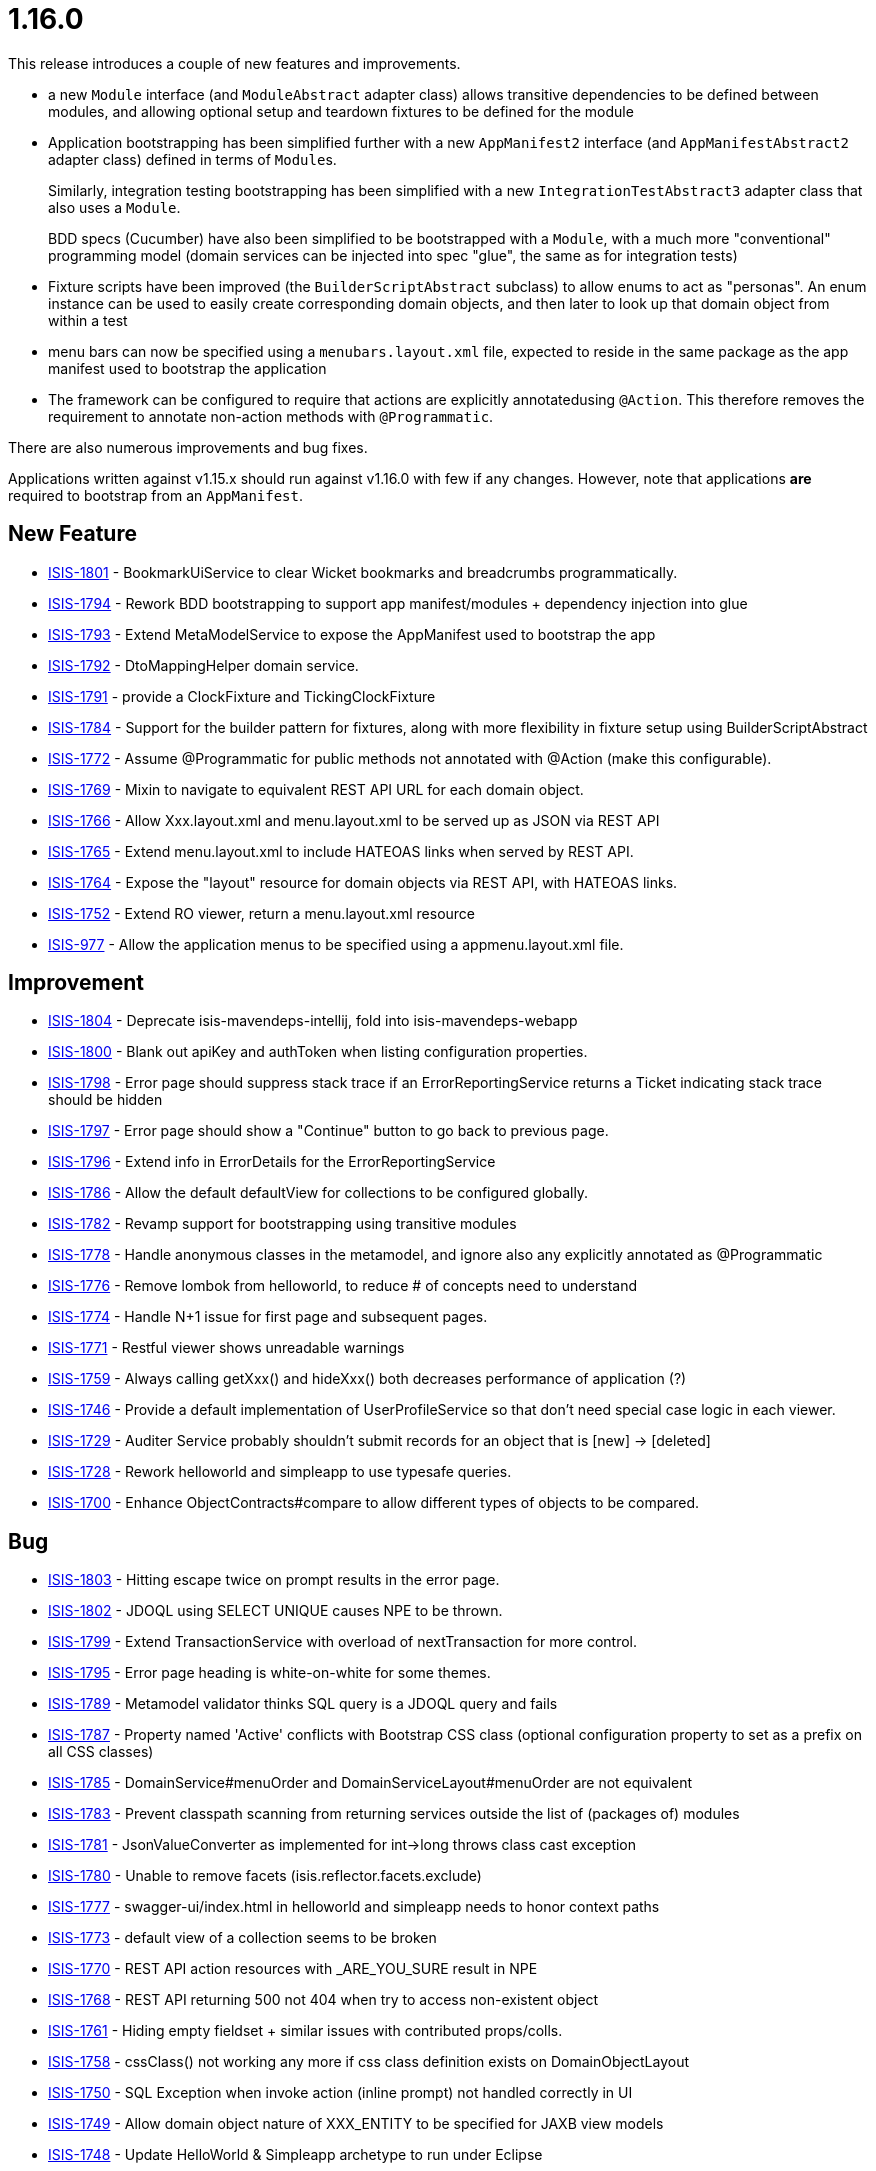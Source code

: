 = 1.16.0

:Notice: Licensed to the Apache Software Foundation (ASF) under one or more contributor license agreements. See the NOTICE file distributed with this work for additional information regarding copyright ownership. The ASF licenses this file to you under the Apache License, Version 2.0 (the "License"); you may not use this file except in compliance with the License. You may obtain a copy of the License at. http://www.apache.org/licenses/LICENSE-2.0 . Unless required by applicable law or agreed to in writing, software distributed under the License is distributed on an "AS IS" BASIS, WITHOUT WARRANTIES OR  CONDITIONS OF ANY KIND, either express or implied. See the License for the specific language governing permissions and limitations under the License.
:page-partial:




This release introduces a couple of new features and improvements.

* a new `Module` interface (and `ModuleAbstract` adapter class) allows transitive dependencies to be defined between modules, and allowing optional setup and teardown fixtures to be defined for the module

* Application bootstrapping has been simplified further with a new `AppManifest2` interface (and `AppManifestAbstract2` adapter class) defined in terms of ``Module``s.

+
Similarly, integration testing bootstrapping has been simplified with a new `IntegrationTestAbstract3` adapter class that also uses a `Module`.

+
BDD specs (Cucumber) have also been simplified to be bootstrapped with a `Module`, with a much more "conventional" programming model (domain services can be injected into spec "glue", the same as for integration tests)

* Fixture scripts have been improved (the `BuilderScriptAbstract` subclass) to allow enums to act as "personas".
An enum instance can be used to easily create corresponding domain objects,  and then later to look up that domain object from within a test

* menu bars can now be specified using a `menubars.layout.xml` file, expected to reside in the same package as the app manifest used to bootstrap the application

* The framework can be configured to require that actions are explicitly annotatedusing `@Action`.
This therefore removes the requirement to annotate non-action methods with `@Programmatic`.

There are also numerous improvements and bug fixes.

Applications written against v1.15.x should run against v1.16.0 with few if any changes.
However, note that applications *are* required to bootstrap from an `AppManifest`.





== New Feature

* link:https://issues.apache.org/jira/browse/ISIS-1801[ISIS-1801] - BookmarkUiService to clear Wicket bookmarks and breadcrumbs programmatically.
* link:https://issues.apache.org/jira/browse/ISIS-1794[ISIS-1794] - Rework BDD bootstrapping to support app manifest/modules + dependency injection into glue
* link:https://issues.apache.org/jira/browse/ISIS-1793[ISIS-1793] - Extend MetaModelService to expose the AppManifest used to bootstrap the app
* link:https://issues.apache.org/jira/browse/ISIS-1792[ISIS-1792] - DtoMappingHelper domain service.
* link:https://issues.apache.org/jira/browse/ISIS-1791[ISIS-1791] - provide a ClockFixture and TickingClockFixture
* link:https://issues.apache.org/jira/browse/ISIS-1784[ISIS-1784] - Support for the builder pattern for fixtures, along with more flexibility in fixture setup using BuilderScriptAbstract
* link:https://issues.apache.org/jira/browse/ISIS-1772[ISIS-1772] - Assume @Programmatic for public methods not annotated with @Action (make this configurable).
* link:https://issues.apache.org/jira/browse/ISIS-1769[ISIS-1769] - Mixin to navigate to equivalent REST API URL for each domain object.
* link:https://issues.apache.org/jira/browse/ISIS-1766[ISIS-1766] - Allow Xxx.layout.xml and menu.layout.xml to be served up as JSON via REST API
* link:https://issues.apache.org/jira/browse/ISIS-1765[ISIS-1765] - Extend menu.layout.xml to include HATEOAS links when served by REST API.
* link:https://issues.apache.org/jira/browse/ISIS-1764[ISIS-1764] - Expose the "layout" resource for domain objects via REST API, with HATEOAS links.
* link:https://issues.apache.org/jira/browse/ISIS-1752[ISIS-1752] - Extend RO viewer, return a menu.layout.xml resource
* link:https://issues.apache.org/jira/browse/ISIS-977[ISIS-977] - Allow the application menus to be specified using a appmenu.layout.xml file.


== Improvement

* link:https://issues.apache.org/jira/browse/ISIS-1804[ISIS-1804] - Deprecate isis-mavendeps-intellij, fold into isis-mavendeps-webapp
* link:https://issues.apache.org/jira/browse/ISIS-1800[ISIS-1800] - Blank out apiKey and authToken when listing configuration properties.
* link:https://issues.apache.org/jira/browse/ISIS-1798[ISIS-1798] - Error page should suppress stack trace if an ErrorReportingService returns a Ticket indicating stack trace should be hidden
* link:https://issues.apache.org/jira/browse/ISIS-1797[ISIS-1797] - Error page should show a "Continue" button to go back to previous page.
* link:https://issues.apache.org/jira/browse/ISIS-1796[ISIS-1796] - Extend info in ErrorDetails for the ErrorReportingService
* link:https://issues.apache.org/jira/browse/ISIS-1786[ISIS-1786] - Allow the default defaultView for collections to be configured globally.
* link:https://issues.apache.org/jira/browse/ISIS-1782[ISIS-1782] - Revamp support for bootstrapping using transitive modules
* link:https://issues.apache.org/jira/browse/ISIS-1778[ISIS-1778] - Handle anonymous classes in the metamodel, and ignore also any explicitly annotated as @Programmatic
* link:https://issues.apache.org/jira/browse/ISIS-1776[ISIS-1776] - Remove lombok from helloworld, to reduce # of concepts need to understand
* link:https://issues.apache.org/jira/browse/ISIS-1774[ISIS-1774] - Handle N+1 issue for first page and subsequent pages.
* link:https://issues.apache.org/jira/browse/ISIS-1771[ISIS-1771] - Restful viewer shows unreadable warnings
* link:https://issues.apache.org/jira/browse/ISIS-1759[ISIS-1759] - Always calling getXxx() and hideXxx() both decreases performance of application (?)
* link:https://issues.apache.org/jira/browse/ISIS-1746[ISIS-1746] - Provide a default implementation of UserProfileService so that don't need special case logic in each viewer.
* link:https://issues.apache.org/jira/browse/ISIS-1729[ISIS-1729] - Auditer Service probably shouldn't submit records for an object that is [new] -> [deleted]
* link:https://issues.apache.org/jira/browse/ISIS-1728[ISIS-1728] - Rework helloworld and simpleapp to use typesafe queries.
* link:https://issues.apache.org/jira/browse/ISIS-1700[ISIS-1700] - Enhance ObjectContracts#compare to allow different types of objects to be compared.


== Bug

* link:https://issues.apache.org/jira/browse/ISIS-1803[ISIS-1803] - Hitting escape twice on prompt results in the error page.
* link:https://issues.apache.org/jira/browse/ISIS-1802[ISIS-1802] - JDOQL using SELECT UNIQUE causes NPE to be thrown.
* link:https://issues.apache.org/jira/browse/ISIS-1799[ISIS-1799] - Extend TransactionService with overload of nextTransaction for more control.
* link:https://issues.apache.org/jira/browse/ISIS-1795[ISIS-1795] - Error page heading is white-on-white for some themes.
* link:https://issues.apache.org/jira/browse/ISIS-1789[ISIS-1789] - Metamodel validator thinks SQL query is a JDOQL query and fails
* link:https://issues.apache.org/jira/browse/ISIS-1787[ISIS-1787] - Property named 'Active' conflicts with Bootstrap CSS class (optional configuration property to set as a prefix on all CSS classes)
* link:https://issues.apache.org/jira/browse/ISIS-1785[ISIS-1785] - DomainService#menuOrder and DomainServiceLayout#menuOrder are not equivalent
* link:https://issues.apache.org/jira/browse/ISIS-1783[ISIS-1783] - Prevent classpath scanning from returning services outside the list of (packages of) modules
* link:https://issues.apache.org/jira/browse/ISIS-1781[ISIS-1781] - JsonValueConverter as implemented for int->long throws class cast exception
* link:https://issues.apache.org/jira/browse/ISIS-1780[ISIS-1780] - Unable to remove facets (isis.reflector.facets.exclude)
* link:https://issues.apache.org/jira/browse/ISIS-1777[ISIS-1777] - swagger-ui/index.html in helloworld and simpleapp needs to honor context paths
* link:https://issues.apache.org/jira/browse/ISIS-1773[ISIS-1773] - default view of a collection seems to be broken
* link:https://issues.apache.org/jira/browse/ISIS-1770[ISIS-1770] - REST API action resources with _ARE_YOU_SURE result in NPE
* link:https://issues.apache.org/jira/browse/ISIS-1768[ISIS-1768] - REST API returning 500 not 404 when try to access non-existent object
* link:https://issues.apache.org/jira/browse/ISIS-1761[ISIS-1761] - Hiding empty fieldset + similar issues with contributed props/colls.
* link:https://issues.apache.org/jira/browse/ISIS-1758[ISIS-1758] - cssClass() not working any more if css class definition exists on DomainObjectLayout
* link:https://issues.apache.org/jira/browse/ISIS-1750[ISIS-1750] - SQL Exception when invoke action (inline prompt) not handled correctly in UI
* link:https://issues.apache.org/jira/browse/ISIS-1749[ISIS-1749] - Allow domain object nature of XXX_ENTITY to be specified for JAXB view models
* link:https://issues.apache.org/jira/browse/ISIS-1748[ISIS-1748] - Update HelloWorld & Simpleapp archetype to run under Eclipse
* link:https://issues.apache.org/jira/browse/ISIS-1741[ISIS-1741] - ConcurrentModificationException during startup when launching packaged webapp with jetty
* link:https://issues.apache.org/jira/browse/ISIS-1739[ISIS-1739] - DisableXxx() method is always called while hideXxx() returns true
* link:https://issues.apache.org/jira/browse/ISIS-1738[ISIS-1738] - ObjectMember's compator is not transitive
* link:https://issues.apache.org/jira/browse/ISIS-1730[ISIS-1730] - Invoking an action button which was rendered enabled but which is actually disabled at point of invocation throws stacktrace.
* link:https://issues.apache.org/jira/browse/ISIS-1714[ISIS-1714] - AppManifestAbstract#withConfigurationProperty overwrites value set by -D system property.
* link:https://issues.apache.org/jira/browse/ISIS-1710[ISIS-1710] - AppManifestAbstract#withAdditionalServices replaces rather than appends.
* link:https://issues.apache.org/jira/browse/ISIS-1698[ISIS-1698] - CollectionLayout.defaultView not honored


== Documentation only

* link:https://issues.apache.org/jira/browse/ISIS-1747[ISIS-1747] - Update docs, hints-n-tips for view models


== Task

* link:https://issues.apache.org/jira/browse/ISIS-1465[ISIS-1465] - Release activities for 1.16.0


== Other

* link:https://issues.apache.org/jira/browse/ISIS-383[ISIS-383] - [OUT OF SCOPE] Integrate Apache Lucene or ElasticSearch
* link:https://issues.apache.org/jira/browse/ISIS-724[ISIS-724] - [WON'T FIX] Support HTML file format as a way of specifying dynamic layout facets (similar to .layout.json files currently)
* link:https://issues.apache.org/jira/browse/ISIS-814[ISIS-814] - [WON'T FIX] Provide a better way to handle polymorphic relationships, eg implement a "PolymorphicNavigator service"
* link:https://issues.apache.org/jira/browse/ISIS-1745[ISIS-1745] - [CANNOT REPRODUCE] isis maven plugin (validate) swallows NPEs from DN.
* link:https://issues.apache.org/jira/browse/ISIS-1760[ISIS-1760] - [NOT A PROBLEM] Integration of Apache Isis and Ignite
* link:https://issues.apache.org/jira/browse/ISIS-1790[ISIS-1790] - [DUPLICATE] Concurrent modification exception at startup
